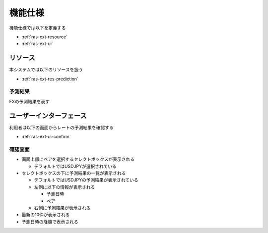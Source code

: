 機能仕様
========

機能仕様では以下を定義する

- :ref:`ras-ext-resource`
- :ref:`ras-ext-ui`

.. _ras-ext-resource:

リソース
--------

本システムでは以下のリソースを扱う

- :ref:`ras-ext-res-prediction`

.. _ras-ext-res-prediction:

予測結果
^^^^^^^^

FXの予測結果を表す

.. csv-table::
   :header: 要素,型,意味
   :widths: 20,10,30

   予測日時,日時,予測処理を開始した日時,- 年/月/日 時:分:秒 の形式
   ペア,文字列,レートを予測するペア,"- 以下のいずれか

     - AUDJPY
     - CADJPY
     - CHFJPY
     - EURJPY
     - EURUSD
     - GBPJPY
     - NZDJPY
     - USDJPY"
   予測結果,文字列,今後のレートを表した文字列,"- 以下のいずれか

     - 上昇
     - 下降
     - レンジ"

.. _ras-ext-ui:

ユーザーインターフェース
------------------------

利用者は以下の画面からレートの予測結果を確認する

- :ref:`ras-ext-ui-confirm`

.. _ras-ext-ui-confirm:

確認画面
^^^^^^^^

.. image:: images/confirm.png
   :alt: 確認画面
   :scale: 50

- 画面上部にペアを選択するセレクトボックスが表示される

  - デフォルトではUSDJPYが選択されている

- セレクトボックスの下に予測結果の一覧が表示される

  - デフォルトではUSDJPYの予測結果が表示されている
  - 左側に以下の情報が表示される

    - 予測日時
    - ペア

  - 右側に予測結果が表示される

- 最新の10件が表示される
- 予測日時の降順で表示される
